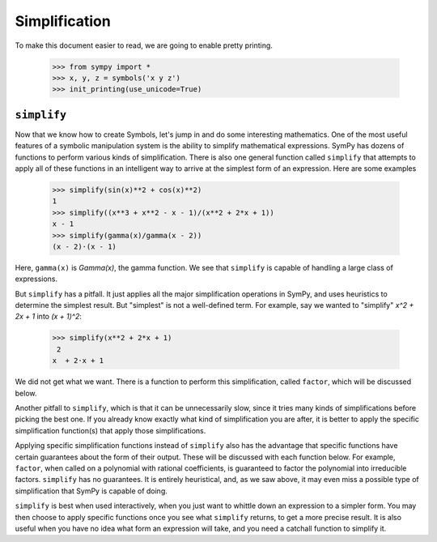================
 Simplification
================

To make this document easier to read, we are going to enable pretty printing.

    >>> from sympy import *
    >>> x, y, z = symbols('x y z')
    >>> init_printing(use_unicode=True)

``simplify``
============

Now that we know how to create Symbols, let's jump in and do some interesting
mathematics.  One of the most useful features of a symbolic manipulation
system is the ability to simplify mathematical expressions.  SymPy has dozens
of functions to perform various kinds of simplification.  There is also one
general function called ``simplify`` that attempts to apply all of these
functions in an intelligent way to arrive at the simplest form of an
expression.  Here are some examples

    >>> simplify(sin(x)**2 + cos(x)**2)
    1
    >>> simplify((x**3 + x**2 - x - 1)/(x**2 + 2*x + 1))
    x - 1
    >>> simplify(gamma(x)/gamma(x - 2))
    (x - 2)⋅(x - 1)

Here, ``gamma(x)`` is `\Gamma(x)`, the gamma function.  We see that
``simplify`` is capable of handling a large class of expressions.

But ``simplify`` has a pitfall.  It just applies all the major simplification
operations in SymPy, and uses heuristics to determine the simplest result. But
"simplest" is not a well-defined term.  For example, say we wanted to
"simplify" `x^2 + 2x + 1` into `(x + 1)^2`:

    >>> simplify(x**2 + 2*x + 1)
     2
    x  + 2⋅x + 1

We did not get what we want.  There is a function to perform this
simplification, called ``factor``, which will be discussed below.

Another pitfall to ``simplify``, which is that it can be unnecessarily slow,
since it tries many kinds of simplifications before picking the best one.  If
you already know exactly what kind of simplification you are after, it is
better to apply the specific simplification function(s) that apply those
simplifications.

Applying specific simplification functions instead of ``simplify`` also has
the advantage that specific functions have certain guarantees about the form
of their output.  These will be discussed with each function below.  For
example, ``factor``, when called on a polynomial with rational coefficients,
is guaranteed to factor the polynomial into irreducible factors.  ``simplify``
has no guarantees.  It is entirely heuristical, and, as we saw above, it may
even miss a possible type of simplification that SymPy is capable of doing.

``simplify`` is best when used interactively, when you just want to whittle
down an expression to a simpler form.  You may then choose to apply specific
functions once you see what ``simplify`` returns, to get a more precise
result.  It is also useful when you have no idea what form an expression will
take, and you need a catchall function to simplify it.
